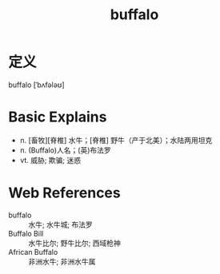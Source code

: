 #+title: buffalo
#+roam_tags:英语单词

* 定义
  
buffalo [ˈbʌfələʊ]

* Basic Explains
- n. [畜牧][脊椎] 水牛；[脊椎] 野牛（产于北美）；水陆两用坦克
- n. (Buffalo)人名；(英)布法罗
- vt. 威胁; 欺骗; 迷惑

* Web References
- buffalo :: 水牛; 水牛城; 布法罗
- Buffalo Bill :: 水牛比尔; 野牛比尔; 西域枪神
- African Buffalo :: 非洲水牛; 非洲水牛属
